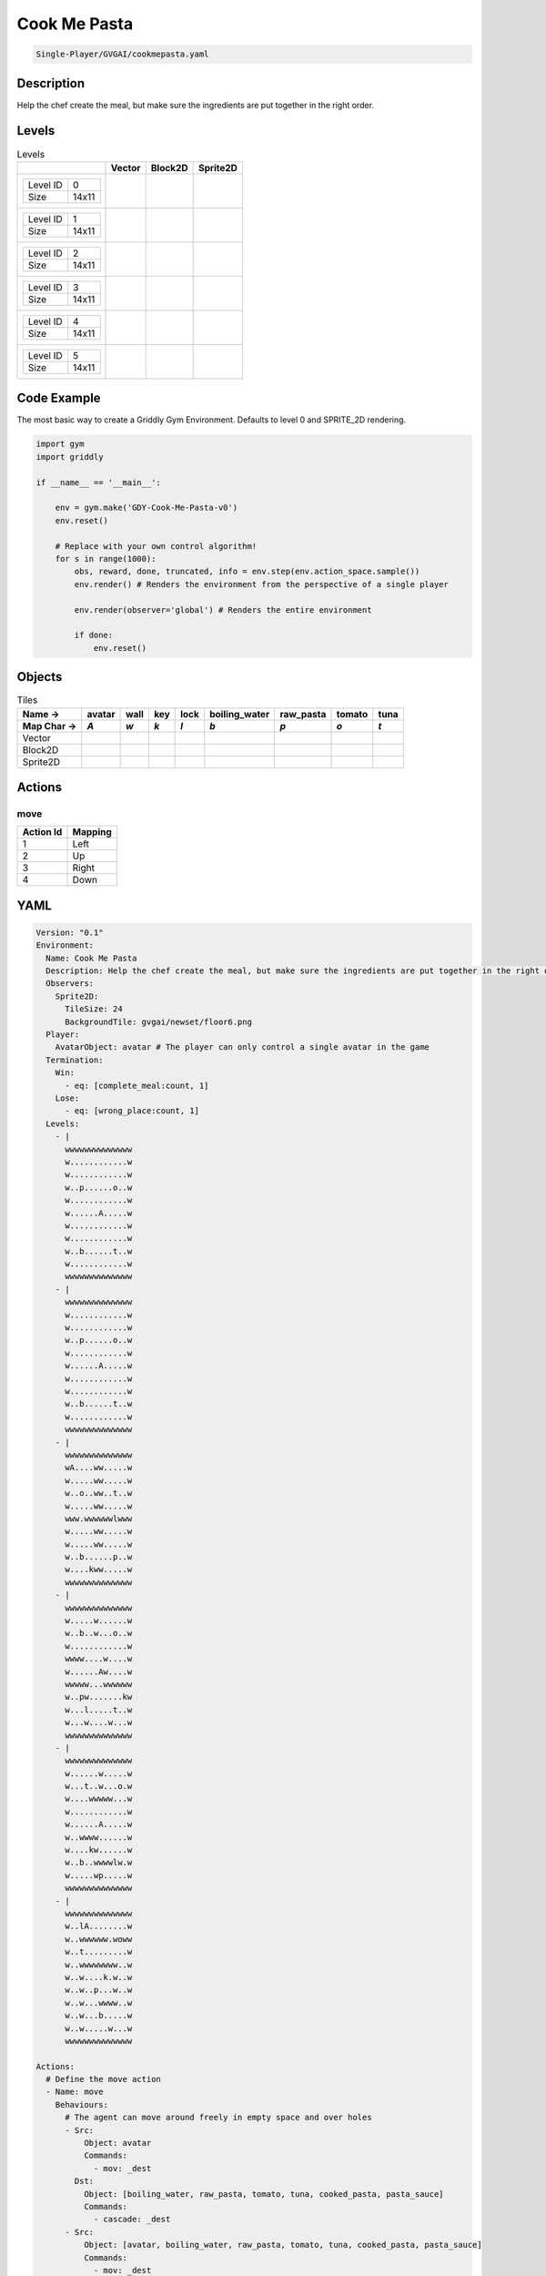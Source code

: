 .. _doc_cook_me_pasta:

Cook Me Pasta
=============

.. code-block::

   Single-Player/GVGAI/cookmepasta.yaml

Description
-------------

Help the chef create the meal, but make sure the ingredients are put together in the right order.

Levels
---------

.. list-table:: Levels
   :class: level-gallery
   :header-rows: 1

   * - 
     - Vector
     - Block2D
     - Sprite2D
   * - .. list-table:: 

          * - Level ID
            - 0
          * - Size
            - 14x11
     - .. thumbnail:: img/Cook_Me_Pasta-level-Vector-0.png
     - .. thumbnail:: img/Cook_Me_Pasta-level-Block2D-0.png
     - .. thumbnail:: img/Cook_Me_Pasta-level-Sprite2D-0.png
   * - .. list-table:: 

          * - Level ID
            - 1
          * - Size
            - 14x11
     - .. thumbnail:: img/Cook_Me_Pasta-level-Vector-1.png
     - .. thumbnail:: img/Cook_Me_Pasta-level-Block2D-1.png
     - .. thumbnail:: img/Cook_Me_Pasta-level-Sprite2D-1.png
   * - .. list-table:: 

          * - Level ID
            - 2
          * - Size
            - 14x11
     - .. thumbnail:: img/Cook_Me_Pasta-level-Vector-2.png
     - .. thumbnail:: img/Cook_Me_Pasta-level-Block2D-2.png
     - .. thumbnail:: img/Cook_Me_Pasta-level-Sprite2D-2.png
   * - .. list-table:: 

          * - Level ID
            - 3
          * - Size
            - 14x11
     - .. thumbnail:: img/Cook_Me_Pasta-level-Vector-3.png
     - .. thumbnail:: img/Cook_Me_Pasta-level-Block2D-3.png
     - .. thumbnail:: img/Cook_Me_Pasta-level-Sprite2D-3.png
   * - .. list-table:: 

          * - Level ID
            - 4
          * - Size
            - 14x11
     - .. thumbnail:: img/Cook_Me_Pasta-level-Vector-4.png
     - .. thumbnail:: img/Cook_Me_Pasta-level-Block2D-4.png
     - .. thumbnail:: img/Cook_Me_Pasta-level-Sprite2D-4.png
   * - .. list-table:: 

          * - Level ID
            - 5
          * - Size
            - 14x11
     - .. thumbnail:: img/Cook_Me_Pasta-level-Vector-5.png
     - .. thumbnail:: img/Cook_Me_Pasta-level-Block2D-5.png
     - .. thumbnail:: img/Cook_Me_Pasta-level-Sprite2D-5.png

Code Example
------------

The most basic way to create a Griddly Gym Environment. Defaults to level 0 and SPRITE_2D rendering.

.. code-block:: python


   import gym
   import griddly

   if __name__ == '__main__':

       env = gym.make('GDY-Cook-Me-Pasta-v0')
       env.reset()
    
       # Replace with your own control algorithm!
       for s in range(1000):
           obs, reward, done, truncated, info = env.step(env.action_space.sample())
           env.render() # Renders the environment from the perspective of a single player

           env.render(observer='global') # Renders the entire environment
        
           if done:
               env.reset()


Objects
-------

.. list-table:: Tiles
   :header-rows: 2

   * - Name ->
     - avatar
     - wall
     - key
     - lock
     - boiling_water
     - raw_pasta
     - tomato
     - tuna
   * - Map Char ->
     - `A`
     - `w`
     - `k`
     - `l`
     - `b`
     - `p`
     - `o`
     - `t`
   * - Vector
     - .. image:: img/Cook_Me_Pasta-tile-avatar-Vector.png
     - .. image:: img/Cook_Me_Pasta-tile-wall-Vector.png
     - .. image:: img/Cook_Me_Pasta-tile-key-Vector.png
     - .. image:: img/Cook_Me_Pasta-tile-lock-Vector.png
     - .. image:: img/Cook_Me_Pasta-tile-boiling_water-Vector.png
     - .. image:: img/Cook_Me_Pasta-tile-raw_pasta-Vector.png
     - .. image:: img/Cook_Me_Pasta-tile-tomato-Vector.png
     - .. image:: img/Cook_Me_Pasta-tile-tuna-Vector.png
   * - Block2D
     - .. image:: img/Cook_Me_Pasta-tile-avatar-Block2D.png
     - .. image:: img/Cook_Me_Pasta-tile-wall-Block2D.png
     - .. image:: img/Cook_Me_Pasta-tile-key-Block2D.png
     - .. image:: img/Cook_Me_Pasta-tile-lock-Block2D.png
     - .. image:: img/Cook_Me_Pasta-tile-boiling_water-Block2D.png
     - .. image:: img/Cook_Me_Pasta-tile-raw_pasta-Block2D.png
     - .. image:: img/Cook_Me_Pasta-tile-tomato-Block2D.png
     - .. image:: img/Cook_Me_Pasta-tile-tuna-Block2D.png
   * - Sprite2D
     - .. image:: img/Cook_Me_Pasta-tile-avatar-Sprite2D.png
     - .. image:: img/Cook_Me_Pasta-tile-wall-Sprite2D.png
     - .. image:: img/Cook_Me_Pasta-tile-key-Sprite2D.png
     - .. image:: img/Cook_Me_Pasta-tile-lock-Sprite2D.png
     - .. image:: img/Cook_Me_Pasta-tile-boiling_water-Sprite2D.png
     - .. image:: img/Cook_Me_Pasta-tile-raw_pasta-Sprite2D.png
     - .. image:: img/Cook_Me_Pasta-tile-tomato-Sprite2D.png
     - .. image:: img/Cook_Me_Pasta-tile-tuna-Sprite2D.png


Actions
-------

move
^^^^

.. list-table:: 
   :header-rows: 1

   * - Action Id
     - Mapping
   * - 1
     - Left
   * - 2
     - Up
   * - 3
     - Right
   * - 4
     - Down


YAML
----

.. code-block:: YAML

   Version: "0.1"
   Environment:
     Name: Cook Me Pasta
     Description: Help the chef create the meal, but make sure the ingredients are put together in the right order.
     Observers:
       Sprite2D:
         TileSize: 24
         BackgroundTile: gvgai/newset/floor6.png
     Player:
       AvatarObject: avatar # The player can only control a single avatar in the game
     Termination:
       Win:
         - eq: [complete_meal:count, 1]
       Lose:
         - eq: [wrong_place:count, 1]
     Levels:
       - |
         wwwwwwwwwwwwww
         w............w
         w............w
         w..p......o..w
         w............w
         w......A.....w
         w............w
         w............w
         w..b......t..w
         w............w
         wwwwwwwwwwwwww
       - |
         wwwwwwwwwwwwww
         w............w
         w............w
         w..p......o..w
         w............w
         w......A.....w
         w............w
         w............w
         w..b......t..w
         w............w
         wwwwwwwwwwwwww
       - |
         wwwwwwwwwwwwww
         wA....ww.....w
         w.....ww.....w
         w..o..ww..t..w
         w.....ww.....w
         www.wwwwwwlwww
         w.....ww.....w
         w.....ww.....w
         w..b......p..w
         w....kww.....w
         wwwwwwwwwwwwww
       - |
         wwwwwwwwwwwwww
         w.....w......w
         w..b..w...o..w
         w............w
         wwww....w....w
         w......Aw....w
         wwwww...wwwwww
         w..pw.......kw
         w...l.....t..w
         w...w....w...w
         wwwwwwwwwwwwww
       - |
         wwwwwwwwwwwwww
         w......w.....w
         w...t..w...o.w
         w....wwwww...w
         w............w
         w......A.....w
         w..wwww......w
         w....kw......w
         w..b..wwwwlw.w
         w.....wp.....w
         wwwwwwwwwwwwww
       - |
         wwwwwwwwwwwwww
         w..lA........w
         w..wwwwww.woww
         w..t.........w
         w..wwwwwwww..w
         w..w....k.w..w
         w..w..p...w..w
         w..w...wwww..w
         w..w...b.....w
         w..w.....w...w
         wwwwwwwwwwwwww

   Actions:
     # Define the move action
     - Name: move
       Behaviours:
         # The agent can move around freely in empty space and over holes
         - Src:
             Object: avatar
             Commands:
               - mov: _dest
           Dst:
             Object: [boiling_water, raw_pasta, tomato, tuna, cooked_pasta, pasta_sauce]
             Commands:
               - cascade: _dest
         - Src:
             Object: [avatar, boiling_water, raw_pasta, tomato, tuna, cooked_pasta, pasta_sauce]
             Commands:
               - mov: _dest
           Dst:
             Object: _empty

         # Behaviour for boiling_water
         - Src:
             Object: boiling_water
             Commands:
               - remove: true
               - reward: 4
           Dst:
             Object: raw_pasta
             Commands:
               - change_to: cooked_pasta 

         # Behaviour for raw_pasta
         - Src:
             Object: raw_pasta
             Commands:
               - remove: true
               - reward: 4
           Dst:
             Object: boiling_water
             Commands:
               - change_to: cooked_pasta 
      
         # Behaviours for tomato
         - Src:
             Object: tomato
             Commands:
               - remove: true
               - reward: 4
           Dst:
             Object: tuna
             Commands:
               - change_to: pasta_sauce 
            
         # Behaviours for tuna
         - Src:
             Object: tuna
             Commands:
               - remove: true
               - reward: 4
           Dst:
             Object: tomato
             Commands:
               - change_to: pasta_sauce 
      
         # Behaviours for cooked_pasta
         - Src:
             Object: cooked_pasta
             Commands:
               - remove: true
               - reward: 17
           Dst:
             Object: pasta_sauce
             Commands:
               - change_to: complete_meal
         # Behaviours for pasta_sauce
         - Src:
             Object: pasta_sauce
             Commands:
               - remove: true
               - reward: 17
           Dst:
             Object: cooked_pasta
             Commands:
               - change_to: complete_meal 
      
         # If the wrong things are mixed together
         - Src:
             Object: [raw_pasta, boiling_water]
             Commands:
               - remove: true
               - reward: -1
           Dst:
             Object: [tuna, tomato, pasta_sauce]
             Commands:
               - change_to: wrong_place 
  
         - Src:
             Object: [tuna, tomato, pasta_sauce]
             Commands:
               - remove: true
               - reward: -1
           Dst:
             Object: [boiling_water, raw_pasta]
             Commands:
               - change_to: wrong_place 
      

         # Keys and Locks
         - Src:
             Preconditions:
               - eq: [has_key, 1]
             Object: avatar
             Commands:
               - mov: _dest
           Dst:
             Object: lock
             Commands:
               - remove: true

         # Avatar picks up the key
         - Src: 
             Object: avatar
             Commands:
               - mov: _dest
               - incr: has_key
           Dst:
             Object: key
             Commands:
               - remove: true

   Objects:

     - Name: avatar
       MapCharacter: A
       Variables:
         - Name: has_key
       Observers:
         Sprite2D:
           - Image: gvgai/newset/chef.png
         Block2D:
           - Shape: square
             Color: [0.3, 0.8, 0.3]
             Scale: 0.8

     - Name: wall
       MapCharacter: w
       Observers:
         Sprite2D:
           - Image: gvgai/newset/floor4.png
         Block2D:
           - Shape: square
             Color: [0.2, 0.2, 0.6]
             Scale: 0.8

     - Name: key
       MapCharacter: k
       Observers:
         Sprite2D:
           - Image: gvgai/oryx/key2.png
         Block2D:
           - Shape: square
             Color: [0.2, 0.2, 0.6]
             Scale: 0.8

     - Name: lock
       MapCharacter: l
       Observers:
         Sprite2D:
           - Image: gvgai/newset/lock1.png
         Block2D:
           - Shape: square
             Color: [0.6, 0.6, 0.6]
             Scale: 0.8

     - Name: boiling_water
       MapCharacter: b
       Observers:
         Sprite2D:
           - Image: gvgai/newset/boilingwater.png
         Block2D:
           - Shape: triangle
             Color: [0.2, 0.2, 0.2]
             Scale: 0.8
     - Name: raw_pasta
       MapCharacter: p
       Observers:
         Sprite2D:
           - Image: gvgai/newset/pasta.png
         Block2D:
           - Shape: triangle
             Color: [0.6, 0.6, 0.2]
             Scale: 0.3
     - Name: tomato
       MapCharacter: o
       Observers:
         Sprite2D:
           - Image: gvgai/newset/tomato.png
         Block2D:
           - Shape: triangle
             Color: [0.6, 0.2, 0.2]
             Scale: 0.3
     - Name: tuna
       MapCharacter: t
       Observers:
         Sprite2D:
           - Image: gvgai/newset/tuna.png
         Block2D:
           - Shape: triangle
             Color: [0.2, 0.2, 0.6]
             Scale: 0.3

     - Name: cooked_pasta
       Observers:
         Sprite2D:
           - Image: gvgai/newset/pastaplate.png
         Block2D:
           - Shape: triangle
             Color: [0.6, 0.6, 0.6]
             Scale: 0.7
     - Name: pasta_sauce
       Observers:
         Sprite2D:
           - Image: gvgai/newset/tomatosauce.png
         Block2D:
           - Shape: triangle
             Color: [0.6, 0.0, 0.2]
             Scale: 0.7

     - Name: complete_meal
       Observers:
         Sprite2D:
           - Image: gvgai/newset/pastasauce.png
         Block2D:
           - Shape: triangle
             Color: [0.6, 0.0, 0.2]
             Scale: 0.7

     - Name: wrong_place
       Observers:
         Sprite2D:
           - Image: gvgai/oryx/slash1.png
         Block2D:
           - Shape: square
             Color: [1.0, 0.0, 0.0]
             Scale: 1.0


